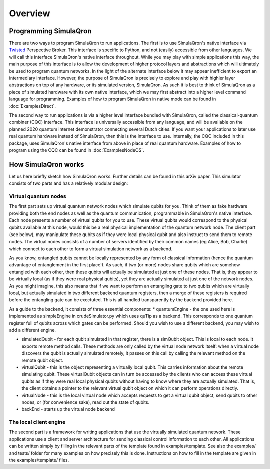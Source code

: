 Overview
========

----------------------
Programming SimulaQron
----------------------

There are two ways to program SimulaQron to run applications. The first is to use SimulaQron's native interface via `Twisted <https://twistedmatrix.com/>`_ Perspective Broker. This interface is specific to Python, and not (easily) accessible from other languages. We will call this interface SimulaQron's native interface throughout. While you may play with simple applications this way, the main purpose of this interface is to allow the development of higher protocol layers and abstractions which will ultimately be used to program quantum networks. 
In the light of the alternate interface below it may appear inefficient to export an intermediary interface. However, the purpose of SimulaQron is precisely to explore and play with highler layer abstractions on top of any hardware, or its simulated version, SimulaQron. As such it is best to think of SimulaQron as a piece of simulated hardware with its own native interface, which we may first abstract into a higher level command language for programming. Examples of how to program SimulaQron in native mode can be found in :doc:`ExamplesDirect`.

The second way to run applications is via a higher level interface bundled with SimulaQron, called the classical-quantum combiner (CQC) interface. This interface is universally accessible from any language, and will be available on the planned 2020 quantum internet demonstrator connecting several Dutch cities. If you want your applications to later use real quantum hardware instead of SimulaQron, then this is the interface to use. Internally, the CQC included in this package, uses SimulaQron's native interface from above in place of real quantum hardware. Examples of how to program using the CQC can be found in :doc:`ExamplesNodeOS`.

---------------------
How SimulaQron works
---------------------

Let us here briefly sketch how SimulaQron works. Further details can be found in this arXiv paper.
This simulator consists of two parts and has a relatively modular design:


^^^^^^^^^^^^^^^^^^^^^
Virtual quantum nodes
^^^^^^^^^^^^^^^^^^^^^

The first part sets up virtual quantum network nodes which simulate qubits for you. Think of them as fake hardware providing both the end
nodes as well as the quantum communication, programmable in SimulaQron's native interface. Each node presents
a number of virtual qubits for you to use. These virtual qubits would correspond to the physical qubits
available at this node, would this be a real physical implementation of the quantum network node. The
client part (see below), may manipulate these qubits as if they were local physical qubit and also 
instruct to send them to remote nodes. The virtual nodes consists of a number of servers identified
by their common names (eg Alice, Bob, Charlie) which connect to each other to form a virtual simulation
network as a backend.

As you know, entangled qubits cannot be locally represented by any form of classical information (hence
the quantum advantage of entanglement in the first place!). As such, if two (or more) nodes share
qubits which are somehow entangled with each other, then these qubits will actually be simulated
at just one of these nodes. That is, they appear to be virtually local (as if they were real physical
qubits), yet they are actually simulated at just one of the network nodes. As you might imagine, 
this also means that if we want to perform an entangling gate to two qubits which are virtually
local, but actually simulated in two different backend quantum registers, then a merge of these
registers is required before the entangling gate can be exectuted. This is all handled transparently 
by the backend provided here.

As a guide to the backend, it consists of three essential components:
* quantumEngine - the one used here is implemented as simpleEngine in crudeSimulator.py which uses quTip as a backend. This corresponds to one quantum register full of qubits across which gates can be performed. Should you wish to use a different backend, you may wish to add a different engine.

* simulatedQubit - for each qubit simulated in that register, there is a simQubit object. This is local to each node. It exports remote method calls. These methods are only called by the virtual node network itself: when a virtual node discovers the qubit is actually simulated remotely, it passes on this call by calling the relevant method on the remote qubit object.

* virtualQubit - this is the object representing a virtually local qubit. This carries information about the remote simulating qubit. These virtualQubit objects can in turn be accessed by the clients who can access these virtual qubits as if they were real local physical qubits without having to know where they are actually simulated. That is, the client obtains a pointer to the relevant virtual qubit object on which it can perform operations directly.

* virtualNode - this is the local virtual node which accepts requests to get a virtual qubit object, send qubits to other nodes, or (for convenience sake), read out the state of qubits.

* backEnd - starts up the virtual node backend

^^^^^^^^^^^^^^^^^^^^^^^
The local client engine
^^^^^^^^^^^^^^^^^^^^^^^

The second part is a framework for writing applications that use the virtually simulated quantum 
network. These applications use a client and server architecture for sending classical control information to
each other. All applications can be written simply by filling in the relevant parts of the template
found in examples/template. See also the examples/ and tests/ folder for many examples on how precisely 
this is done. Instructions on how to fill in the template are given in the examples/template/ files.

